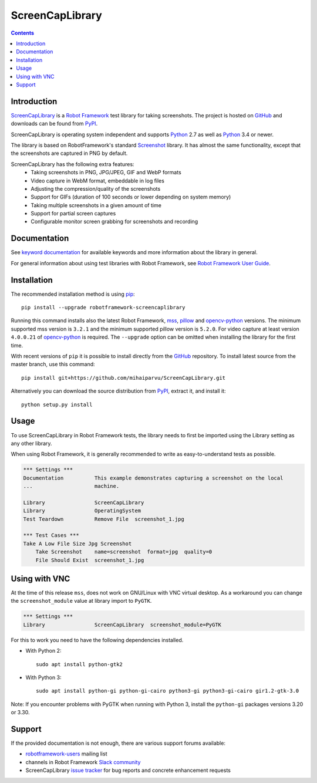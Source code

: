 ScreenCapLibrary
================

.. contents::

Introduction
------------

ScreenCapLibrary_ is a `Robot Framework`_ test
library for taking screenshots.  The project is hosted on GitHub_
and downloads can be found from PyPI_.

ScreenCapLibrary is operating system independent and supports Python_ 2.7 as well
as Python_ 3.4 or newer.

The library is based on RobotFramework's standard Screenshot_ library. It has almost
the same functionality, except that the screenshots are captured in PNG by default.

ScreenCapLibrary has the following extra features:
    - Taking screenshots in PNG, JPG/JPEG, GIF and WebP formats
    - Video capture in WebM format, embeddable in log files
    - Adjusting the compression/quality of the screenshots
    - Support for GIFs (duration of 100 seconds or lower depending on system memory)
    - Taking multiple screenshots in a given amount of time
    - Support for partial screen captures
    - Configurable monitor screen grabbing for screenshots and recording

Documentation
-------------

See `keyword documentation`_ for available keywords and more information
about the library in general.

For general information about using test libraries with Robot Framework, see
`Robot Framework User Guide`_.

Installation
------------

The recommended installation method is using pip_::

    pip install --upgrade robotframework-screencaplibrary

Running this command installs also the latest Robot Framework, mss_,
pillow_ and opencv-python_ versions. The minimum supported mss version is
``3.2.1`` and the minimum supported pillow version is ``5.2.0``.
For video capture at least version ``4.0.0.21`` of opencv-python_ is required.
The ``--upgrade`` option can be omitted when installing the library for the
first time.

With recent versions of ``pip`` it is possible to install directly from the
GitHub_ repository. To install latest source from the master branch, use
this command::

    pip install git+https://github.com/mihaiparvu/ScreenCapLibrary.git

Alternatively you can download the source distribution from PyPI_, extract
it, and install it::

    python setup.py install

Usage
-----

To use ScreenCapLibrary in Robot Framework tests, the library needs to first be
imported using the Library setting as any other library.

When using Robot Framework, it is generally recommended to write as
easy-to-understand tests as possible.

.. code:: robotframework

    *** Settings ***
    Documentation          This example demonstrates capturing a screenshot on the local
    ...                    machine.

    Library                ScreenCapLibrary
    Library                OperatingSystem
    Test Teardown          Remove File  screenshot_1.jpg

    *** Test Cases ***
    Take A Low File Size Jpg Screenshot
        Take Screenshot    name=screenshot  format=jpg  quality=0
        File Should Exist  screenshot_1.jpg


Using with VNC
--------------

At the time of this release ``mss``, does not work on GNU/Linux with VNC virtual desktop.
As a workaround you can change the ``screenshot_module`` value at library import to ``PyGTK``.

.. code:: robotframework

    *** Settings ***
    Library                ScreenCapLibrary  screenshot_module=PyGTK

For this to work you need to have the following dependencies installed.

- With Python 2::

    sudo apt install python-gtk2

- With Python 3::

    sudo apt install python-gi python-gi-cairo python3-gi python3-gi-cairo gir1.2-gtk-3.0

Note: If you encounter problems with PyGTK when running with Python 3, install the ``python-gi`` packages versions 3.20 or 3.30.

Support
-------

If the provided documentation is not enough, there are various support forums
available:

- `robotframework-users`_ mailing list
- channels in Robot Framework `Slack community`_
- ScreenCapLibrary `issue tracker`_ for bug reports and concrete enhancement
  requests

.. _Robot Framework: http://robotframework.org
.. _Robot Framework User Guide: http://robotframework.org/robotframework/latest/RobotFrameworkUserGuide.html#using-test-libraries
.. _ScreenCapLibrary: https://github.com/mihaiparvu/ScreenCapLibrary
.. _GitHub: https://github.com/mihaiparvu/ScreenCapLibrary
.. _Python: http://python.org
.. _pip: http://pip-installer.org
.. _PyPI: https://pypi.python.org/pypi/robotframework-screencaplibrary
.. _mss: https://python-mss.readthedocs.io
.. _pillow: https://pillow.readthedocs.io
.. _opencv-python: https://opencv-python-tutroals.readthedocs.io
.. _Screenshot: http://robotframework.org/robotframework/latest/libraries/Screenshot.html
.. _Keyword Documentation: https://mihaiparvu.github.io/ScreenCapLibrary/ScreenCapLibrary.html
.. _robotframework-users: http://groups.google.com/group/robotframework-users
.. _Slack community: https://robotframework-slack-invite.herokuapp.com
.. _issue tracker: https://github.com/mihaiparvu/ScreenCapLibrary/issues
